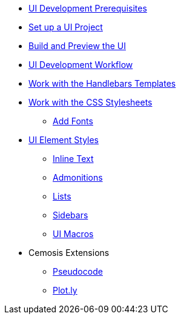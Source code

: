 * xref:prerequisites.adoc[UI Development Prerequisites]
* xref:set-up-project.adoc[Set up a UI Project]
* xref:build-preview-ui.adoc[Build and Preview the UI]
* xref:development-workflow.adoc[UI Development Workflow]
* xref:templates.adoc[Work with the Handlebars Templates]
* xref:stylesheets.adoc[Work with the CSS Stylesheets]
 ** xref:add-fonts.adoc[Add Fonts]
* xref:style-guide.adoc[UI Element Styles]
** xref:inline-text-styles.adoc[Inline Text]
** xref:admonition-styles.adoc[Admonitions]
** xref:list-styles.adoc[Lists]
** xref:sidebar-styles.adoc[Sidebars]
** xref:ui-macro-styles.adoc[UI Macros]
* Cemosis Extensions
** xref:cemosis/pseudocode.adoc[Pseudocode]
** xref:cemosis/plotly.adoc[Plot.ly]
